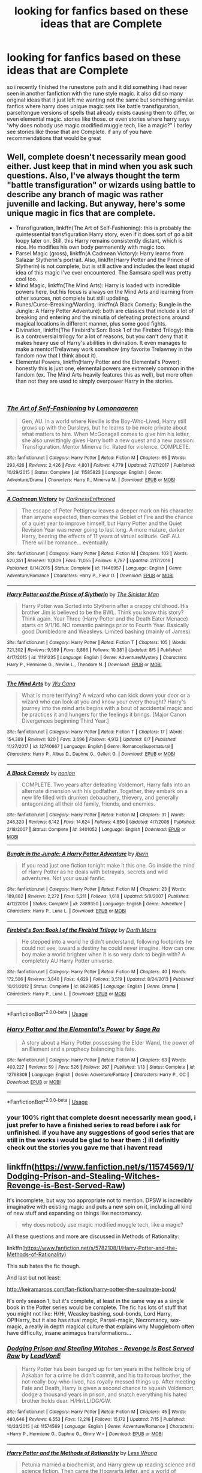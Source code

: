#+TITLE: looking for fanfics based on these ideas that are Complete

* looking for fanfics based on these ideas that are Complete
:PROPERTIES:
:Author: DemonLordOfGaming
:Score: 0
:DateUnix: 1535445598.0
:DateShort: 2018-Aug-28
:FlairText: Request
:END:
so i recently finished the runestone path and it did something i had never seen in another fanfiction with the rune style magic. it also did so many original ideas that it just left me wanting not the same but something similar. fanfics where harry does unique magic sets like battle transfiguration, parseltongue versions of spells that already exists causing them to differ, or even elemental magic. stories like those. or even stories where harry says 'why does nobody use magic modified muggle tech, like a magic?" i barley see stories like those that are Complete. if any of you have recommendations that would be great


** Well, complete doesn't necessarily mean good either. Just keep that in mind when you ask such questions. Also, I've always thought the term "battle transfiguration" or wizards using battle to describe any branch of magic was rather juvenille and lacking. But anyway, here's some unique magic in fics that are complete.

- Transfiguration, linkffn(The Art of Self-Fashioning): this is probably the quintessential transfiguration Harry story, even if it does sort of go a bit loopy later on. Still, this Harry remains consistently distant, which is nice. He modifies his own body permanently with magic too.
- Parsel Magic (gross), linkffn(A Cadmean Victory): Harry learns from Salazar Slytherin's portrait. Also, linkffn(Harry Potter and the Prince of Slytherin) is not complete, but is still active and includes the least stupid idea of this magic I've ever encountered. The Samsara spell was pretty cool too.
- Mind Magic, linkffn(The Mind Arts): Harry is loaded with incredible powers here, but his focus is always on the Mind Arts and learning from other sources, not complete but still updating.
- Runes/Curse-Breaking/Warding, linkffn(A Black Comedy; Bungle in the Jungle: A Harry Potter Adventure): both are classics that include a lot of breaking and entering and the minutia of defeating protections around magical locations in different manner, plus some good fights.
- Divination, linkffn(The Firebird's Son: Book 1 of the Firebird Trilogy): this is a controversial trilogy for a lot of reasons, but you can't deny that it makes heavy use of Harry's abilities in divination. It even manages to make a mentor!Trelawney work somehow (my favorite Trelawney in the fandom now that I think about it).
- Elemental Powers, linkffn(Harry Potter and the Elemental's Power): honestly this is just one, elemental powers are extremely common in the fandom (ex. The Mind Arts heavily features this as well), but more often than not they are used to simply overpower Harry in the stories.

​
:PROPERTIES:
:Author: XeshTrill
:Score: 3
:DateUnix: 1535448722.0
:DateShort: 2018-Aug-28
:END:

*** [[https://www.fanfiction.net/s/11585823/1/][*/The Art of Self-Fashioning/*]] by [[https://www.fanfiction.net/u/1265079/Lomonaaeren][/Lomonaaeren/]]

#+begin_quote
  Gen, AU. In a world where Neville is the Boy-Who-Lived, Harry still grows up with the Dursleys, but he learns to be more private about what matters to him. When McGonagall comes to give him his letter, she also unwittingly gives Harry both a new quest and a new passion: Transfiguration. Mentor Minerva fic. Rated for violence. COMPLETE.
#+end_quote

^{/Site/:} ^{fanfiction.net} ^{*|*} ^{/Category/:} ^{Harry} ^{Potter} ^{*|*} ^{/Rated/:} ^{Fiction} ^{M} ^{*|*} ^{/Chapters/:} ^{65} ^{*|*} ^{/Words/:} ^{293,426} ^{*|*} ^{/Reviews/:} ^{2,426} ^{*|*} ^{/Favs/:} ^{4,801} ^{*|*} ^{/Follows/:} ^{4,779} ^{*|*} ^{/Updated/:} ^{7/27/2017} ^{*|*} ^{/Published/:} ^{10/29/2015} ^{*|*} ^{/Status/:} ^{Complete} ^{*|*} ^{/id/:} ^{11585823} ^{*|*} ^{/Language/:} ^{English} ^{*|*} ^{/Genre/:} ^{Adventure/Drama} ^{*|*} ^{/Characters/:} ^{Harry} ^{P.,} ^{Minerva} ^{M.} ^{*|*} ^{/Download/:} ^{[[http://www.ff2ebook.com/old/ffn-bot/index.php?id=11585823&source=ff&filetype=epub][EPUB]]} ^{or} ^{[[http://www.ff2ebook.com/old/ffn-bot/index.php?id=11585823&source=ff&filetype=mobi][MOBI]]}

--------------

[[https://www.fanfiction.net/s/11446957/1/][*/A Cadmean Victory/*]] by [[https://www.fanfiction.net/u/7037477/DarknessEnthroned][/DarknessEnthroned/]]

#+begin_quote
  The escape of Peter Pettigrew leaves a deeper mark on his character than anyone expected, then comes the Goblet of Fire and the chance of a quiet year to improve himself, but Harry Potter and the Quiet Revision Year was never going to last long. A more mature, darker Harry, bearing the effects of 11 years of virtual solitude. GoF AU. There will be romance... eventually.
#+end_quote

^{/Site/:} ^{fanfiction.net} ^{*|*} ^{/Category/:} ^{Harry} ^{Potter} ^{*|*} ^{/Rated/:} ^{Fiction} ^{M} ^{*|*} ^{/Chapters/:} ^{103} ^{*|*} ^{/Words/:} ^{520,351} ^{*|*} ^{/Reviews/:} ^{10,809} ^{*|*} ^{/Favs/:} ^{11,055} ^{*|*} ^{/Follows/:} ^{8,787} ^{*|*} ^{/Updated/:} ^{2/17/2016} ^{*|*} ^{/Published/:} ^{8/14/2015} ^{*|*} ^{/Status/:} ^{Complete} ^{*|*} ^{/id/:} ^{11446957} ^{*|*} ^{/Language/:} ^{English} ^{*|*} ^{/Genre/:} ^{Adventure/Romance} ^{*|*} ^{/Characters/:} ^{Harry} ^{P.,} ^{Fleur} ^{D.} ^{*|*} ^{/Download/:} ^{[[http://www.ff2ebook.com/old/ffn-bot/index.php?id=11446957&source=ff&filetype=epub][EPUB]]} ^{or} ^{[[http://www.ff2ebook.com/old/ffn-bot/index.php?id=11446957&source=ff&filetype=mobi][MOBI]]}

--------------

[[https://www.fanfiction.net/s/11191235/1/][*/Harry Potter and the Prince of Slytherin/*]] by [[https://www.fanfiction.net/u/4788805/The-Sinister-Man][/The Sinister Man/]]

#+begin_quote
  Harry Potter was Sorted into Slytherin after a crappy childhood. His brother Jim is believed to be the BWL. Think you know this story? Think again. Year Three (Harry Potter and the Death Eater Menace) starts on 9/1/16. NO romantic pairings prior to Fourth Year. Basically good Dumbledore and Weasleys. Limited bashing (mainly of James).
#+end_quote

^{/Site/:} ^{fanfiction.net} ^{*|*} ^{/Category/:} ^{Harry} ^{Potter} ^{*|*} ^{/Rated/:} ^{Fiction} ^{T} ^{*|*} ^{/Chapters/:} ^{105} ^{*|*} ^{/Words/:} ^{721,302} ^{*|*} ^{/Reviews/:} ^{9,589} ^{*|*} ^{/Favs/:} ^{8,886} ^{*|*} ^{/Follows/:} ^{10,381} ^{*|*} ^{/Updated/:} ^{8/5} ^{*|*} ^{/Published/:} ^{4/17/2015} ^{*|*} ^{/id/:} ^{11191235} ^{*|*} ^{/Language/:} ^{English} ^{*|*} ^{/Genre/:} ^{Adventure/Mystery} ^{*|*} ^{/Characters/:} ^{Harry} ^{P.,} ^{Hermione} ^{G.,} ^{Neville} ^{L.,} ^{Theodore} ^{N.} ^{*|*} ^{/Download/:} ^{[[http://www.ff2ebook.com/old/ffn-bot/index.php?id=11191235&source=ff&filetype=epub][EPUB]]} ^{or} ^{[[http://www.ff2ebook.com/old/ffn-bot/index.php?id=11191235&source=ff&filetype=mobi][MOBI]]}

--------------

[[https://www.fanfiction.net/s/12740667/1/][*/The Mind Arts/*]] by [[https://www.fanfiction.net/u/7769074/Wu-Gang][/Wu Gang/]]

#+begin_quote
  What is more terrifying? A wizard who can kick down your door or a wizard who can look at you and know your every thought? Harry's journey into the mind arts begins with a bout of accidental magic and he practices it and hungers for the feelings it brings. [Major Canon Divergences beginning Third Year.]
#+end_quote

^{/Site/:} ^{fanfiction.net} ^{*|*} ^{/Category/:} ^{Harry} ^{Potter} ^{*|*} ^{/Rated/:} ^{Fiction} ^{T} ^{*|*} ^{/Chapters/:} ^{17} ^{*|*} ^{/Words/:} ^{154,389} ^{*|*} ^{/Reviews/:} ^{920} ^{*|*} ^{/Favs/:} ^{3,696} ^{*|*} ^{/Follows/:} ^{4,913} ^{*|*} ^{/Updated/:} ^{6/7} ^{*|*} ^{/Published/:} ^{11/27/2017} ^{*|*} ^{/id/:} ^{12740667} ^{*|*} ^{/Language/:} ^{English} ^{*|*} ^{/Genre/:} ^{Romance/Supernatural} ^{*|*} ^{/Characters/:} ^{Harry} ^{P.,} ^{Albus} ^{D.,} ^{Daphne} ^{G.,} ^{Gellert} ^{G.} ^{*|*} ^{/Download/:} ^{[[http://www.ff2ebook.com/old/ffn-bot/index.php?id=12740667&source=ff&filetype=epub][EPUB]]} ^{or} ^{[[http://www.ff2ebook.com/old/ffn-bot/index.php?id=12740667&source=ff&filetype=mobi][MOBI]]}

--------------

[[https://www.fanfiction.net/s/3401052/1/][*/A Black Comedy/*]] by [[https://www.fanfiction.net/u/649528/nonjon][/nonjon/]]

#+begin_quote
  COMPLETE. Two years after defeating Voldemort, Harry falls into an alternate dimension with his godfather. Together, they embark on a new life filled with drunken debauchery, thievery, and generally antagonizing all their old family, friends, and enemies.
#+end_quote

^{/Site/:} ^{fanfiction.net} ^{*|*} ^{/Category/:} ^{Harry} ^{Potter} ^{*|*} ^{/Rated/:} ^{Fiction} ^{M} ^{*|*} ^{/Chapters/:} ^{31} ^{*|*} ^{/Words/:} ^{246,320} ^{*|*} ^{/Reviews/:} ^{6,142} ^{*|*} ^{/Favs/:} ^{14,624} ^{*|*} ^{/Follows/:} ^{4,850} ^{*|*} ^{/Updated/:} ^{4/7/2008} ^{*|*} ^{/Published/:} ^{2/18/2007} ^{*|*} ^{/Status/:} ^{Complete} ^{*|*} ^{/id/:} ^{3401052} ^{*|*} ^{/Language/:} ^{English} ^{*|*} ^{/Download/:} ^{[[http://www.ff2ebook.com/old/ffn-bot/index.php?id=3401052&source=ff&filetype=epub][EPUB]]} ^{or} ^{[[http://www.ff2ebook.com/old/ffn-bot/index.php?id=3401052&source=ff&filetype=mobi][MOBI]]}

--------------

[[https://www.fanfiction.net/s/2889350/1/][*/Bungle in the Jungle: A Harry Potter Adventure/*]] by [[https://www.fanfiction.net/u/940359/jbern][/jbern/]]

#+begin_quote
  If you read just one fiction tonight make it this one. Go inside the mind of Harry Potter as he deals with betrayals, secrets and wild adventures. Not your usual fanfic.
#+end_quote

^{/Site/:} ^{fanfiction.net} ^{*|*} ^{/Category/:} ^{Harry} ^{Potter} ^{*|*} ^{/Rated/:} ^{Fiction} ^{M} ^{*|*} ^{/Chapters/:} ^{23} ^{*|*} ^{/Words/:} ^{189,882} ^{*|*} ^{/Reviews/:} ^{2,272} ^{*|*} ^{/Favs/:} ^{5,211} ^{*|*} ^{/Follows/:} ^{1,618} ^{*|*} ^{/Updated/:} ^{5/8/2007} ^{*|*} ^{/Published/:} ^{4/12/2006} ^{*|*} ^{/Status/:} ^{Complete} ^{*|*} ^{/id/:} ^{2889350} ^{*|*} ^{/Language/:} ^{English} ^{*|*} ^{/Genre/:} ^{Adventure} ^{*|*} ^{/Characters/:} ^{Harry} ^{P.,} ^{Luna} ^{L.} ^{*|*} ^{/Download/:} ^{[[http://www.ff2ebook.com/old/ffn-bot/index.php?id=2889350&source=ff&filetype=epub][EPUB]]} ^{or} ^{[[http://www.ff2ebook.com/old/ffn-bot/index.php?id=2889350&source=ff&filetype=mobi][MOBI]]}

--------------

[[https://www.fanfiction.net/s/8629685/1/][*/Firebird's Son: Book I of the Firebird Trilogy/*]] by [[https://www.fanfiction.net/u/1229909/Darth-Marrs][/Darth Marrs/]]

#+begin_quote
  He stepped into a world he didn't understand, following footprints he could not see, toward a destiny he could never imagine. How can one boy make a world brighter when it is so very dark to begin with? A completely AU Harry Potter universe.
#+end_quote

^{/Site/:} ^{fanfiction.net} ^{*|*} ^{/Category/:} ^{Harry} ^{Potter} ^{*|*} ^{/Rated/:} ^{Fiction} ^{M} ^{*|*} ^{/Chapters/:} ^{40} ^{*|*} ^{/Words/:} ^{172,506} ^{*|*} ^{/Reviews/:} ^{3,840} ^{*|*} ^{/Favs/:} ^{4,629} ^{*|*} ^{/Follows/:} ^{3,519} ^{*|*} ^{/Updated/:} ^{8/24/2013} ^{*|*} ^{/Published/:} ^{10/21/2012} ^{*|*} ^{/Status/:} ^{Complete} ^{*|*} ^{/id/:} ^{8629685} ^{*|*} ^{/Language/:} ^{English} ^{*|*} ^{/Genre/:} ^{Drama} ^{*|*} ^{/Characters/:} ^{Harry} ^{P.,} ^{Luna} ^{L.} ^{*|*} ^{/Download/:} ^{[[http://www.ff2ebook.com/old/ffn-bot/index.php?id=8629685&source=ff&filetype=epub][EPUB]]} ^{or} ^{[[http://www.ff2ebook.com/old/ffn-bot/index.php?id=8629685&source=ff&filetype=mobi][MOBI]]}

--------------

*FanfictionBot*^{2.0.0-beta} | [[https://github.com/tusing/reddit-ffn-bot/wiki/Usage][Usage]]
:PROPERTIES:
:Author: FanfictionBot
:Score: 2
:DateUnix: 1535448757.0
:DateShort: 2018-Aug-28
:END:


*** [[https://www.fanfiction.net/s/12798308/1/][*/Harry Potter and the Elemental's Power/*]] by [[https://www.fanfiction.net/u/9922227/Sage-Ra][/Sage Ra/]]

#+begin_quote
  A story about a Harry Potter possessing the Elder Wand, the power of an Element and a prophecy balancing his fate.
#+end_quote

^{/Site/:} ^{fanfiction.net} ^{*|*} ^{/Category/:} ^{Harry} ^{Potter} ^{*|*} ^{/Rated/:} ^{Fiction} ^{M} ^{*|*} ^{/Chapters/:} ^{63} ^{*|*} ^{/Words/:} ^{403,227} ^{*|*} ^{/Reviews/:} ^{59} ^{*|*} ^{/Favs/:} ^{526} ^{*|*} ^{/Follows/:} ^{267} ^{*|*} ^{/Published/:} ^{1/13} ^{*|*} ^{/Status/:} ^{Complete} ^{*|*} ^{/id/:} ^{12798308} ^{*|*} ^{/Language/:} ^{English} ^{*|*} ^{/Genre/:} ^{Adventure/Fantasy} ^{*|*} ^{/Characters/:} ^{Harry} ^{P.,} ^{OC} ^{*|*} ^{/Download/:} ^{[[http://www.ff2ebook.com/old/ffn-bot/index.php?id=12798308&source=ff&filetype=epub][EPUB]]} ^{or} ^{[[http://www.ff2ebook.com/old/ffn-bot/index.php?id=12798308&source=ff&filetype=mobi][MOBI]]}

--------------

*FanfictionBot*^{2.0.0-beta} | [[https://github.com/tusing/reddit-ffn-bot/wiki/Usage][Usage]]
:PROPERTIES:
:Author: FanfictionBot
:Score: 1
:DateUnix: 1535448769.0
:DateShort: 2018-Aug-28
:END:


*** your 100% right that complete doesnt necessarily mean good, i just prefer to have a finished series to read before i ask for unfinished. if you have any suggestions of good series that are still in the works i would be glad to hear them :) ill definitly check out the stories you gave me that i havent read
:PROPERTIES:
:Author: DemonLordOfGaming
:Score: 1
:DateUnix: 1535511282.0
:DateShort: 2018-Aug-29
:END:


** linkffn([[https://www.fanfiction.net/s/11574569/1/Dodging-Prison-and-Stealing-Witches-Revenge-is-Best-Served-Raw]])

It's incomplete, but way too appropriate not to mention. DPSW is incredibly imaginative with existing magic and puts a new spin on it, including all kind of new stuff and expanding on things like necromancy.

#+begin_quote
  why does nobody use magic modified muggle tech, like a magic?
#+end_quote

All these questions and more are discussed in Methods of Rationality:

linkffn([[https://www.fanfiction.net/s/5782108/1/Harry-Potter-and-the-Methods-of-Rationality]])

This sub hates the fic though.

And last but not least:

[[http://keiramarcos.com/fan-fiction/harry-potter-the-soulmate-bond/]]

It's only season 1, but it's complete, at least in the same way as a single book in the Potter series would be complete. The fic has lots of stuff that you might not like: H/Hr, Weasley bashing, soul-bonds, Lord Harry, OP!Harry, but it also has ritual magic, Parsel-magic, Necromancy, sex-magic, a really in depth magical culture that explains why Muggleborn often have difficulty, insane animagus transformations...
:PROPERTIES:
:Author: Deathcrow
:Score: 1
:DateUnix: 1535458146.0
:DateShort: 2018-Aug-28
:END:

*** [[https://www.fanfiction.net/s/11574569/1/][*/Dodging Prison and Stealing Witches - Revenge is Best Served Raw/*]] by [[https://www.fanfiction.net/u/6791440/LeadVonE][/LeadVonE/]]

#+begin_quote
  Harry Potter has been banged up for ten years in the hellhole brig of Azkaban for a crime he didn't commit, and his traitorous brother, the not-really-boy-who-lived, has royally messed things up. After meeting Fate and Death, Harry is given a second chance to squash Voldemort, dodge a thousand years in prison, and snatch everything his hated brother holds dear. H/Hr/LL/DG/GW.
#+end_quote

^{/Site/:} ^{fanfiction.net} ^{*|*} ^{/Category/:} ^{Harry} ^{Potter} ^{*|*} ^{/Rated/:} ^{Fiction} ^{M} ^{*|*} ^{/Chapters/:} ^{45} ^{*|*} ^{/Words/:} ^{480,646} ^{*|*} ^{/Reviews/:} ^{6,553} ^{*|*} ^{/Favs/:} ^{12,216} ^{*|*} ^{/Follows/:} ^{15,172} ^{*|*} ^{/Updated/:} ^{7/15} ^{*|*} ^{/Published/:} ^{10/23/2015} ^{*|*} ^{/id/:} ^{11574569} ^{*|*} ^{/Language/:} ^{English} ^{*|*} ^{/Genre/:} ^{Adventure/Romance} ^{*|*} ^{/Characters/:} ^{<Harry} ^{P.,} ^{Hermione} ^{G.,} ^{Daphne} ^{G.,} ^{Ginny} ^{W.>} ^{*|*} ^{/Download/:} ^{[[http://www.ff2ebook.com/old/ffn-bot/index.php?id=11574569&source=ff&filetype=epub][EPUB]]} ^{or} ^{[[http://www.ff2ebook.com/old/ffn-bot/index.php?id=11574569&source=ff&filetype=mobi][MOBI]]}

--------------

[[https://www.fanfiction.net/s/5782108/1/][*/Harry Potter and the Methods of Rationality/*]] by [[https://www.fanfiction.net/u/2269863/Less-Wrong][/Less Wrong/]]

#+begin_quote
  Petunia married a biochemist, and Harry grew up reading science and science fiction. Then came the Hogwarts letter, and a world of intriguing new possibilities to exploit. And new friends, like Hermione Granger, and Professor McGonagall, and Professor Quirrell... COMPLETE.
#+end_quote

^{/Site/:} ^{fanfiction.net} ^{*|*} ^{/Category/:} ^{Harry} ^{Potter} ^{*|*} ^{/Rated/:} ^{Fiction} ^{T} ^{*|*} ^{/Chapters/:} ^{122} ^{*|*} ^{/Words/:} ^{661,619} ^{*|*} ^{/Reviews/:} ^{34,326} ^{*|*} ^{/Favs/:} ^{23,057} ^{*|*} ^{/Follows/:} ^{17,540} ^{*|*} ^{/Updated/:} ^{3/14/2015} ^{*|*} ^{/Published/:} ^{2/28/2010} ^{*|*} ^{/Status/:} ^{Complete} ^{*|*} ^{/id/:} ^{5782108} ^{*|*} ^{/Language/:} ^{English} ^{*|*} ^{/Genre/:} ^{Drama/Humor} ^{*|*} ^{/Characters/:} ^{Harry} ^{P.,} ^{Hermione} ^{G.} ^{*|*} ^{/Download/:} ^{[[http://www.ff2ebook.com/old/ffn-bot/index.php?id=5782108&source=ff&filetype=epub][EPUB]]} ^{or} ^{[[http://www.ff2ebook.com/old/ffn-bot/index.php?id=5782108&source=ff&filetype=mobi][MOBI]]}

--------------

*FanfictionBot*^{2.0.0-beta} | [[https://github.com/tusing/reddit-ffn-bot/wiki/Usage][Usage]]
:PROPERTIES:
:Author: FanfictionBot
:Score: 1
:DateUnix: 1535458200.0
:DateShort: 2018-Aug-28
:END:


*** methods of rationality was one of my favorite fanfics of all time! and ill definitely give the other two a read
:PROPERTIES:
:Author: DemonLordOfGaming
:Score: 1
:DateUnix: 1535511526.0
:DateShort: 2018-Aug-29
:END:
